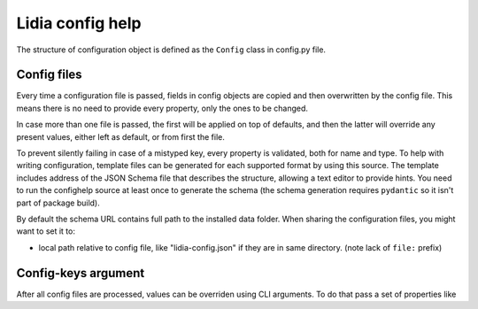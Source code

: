 ===================
 Lidia config help
===================


The structure of configuration object is defined as the ``Config`` class in config.py file.

Config files
============
Every time a configuration file is passed, fields in config objects are copied and then overwritten by the config file. This means there is no need to provide every property, only the ones to be changed.

In case more than one file is passed, the first will be applied on top of defaults, and then the latter will override any present values, either left as default, or from first the file.

To prevent silently failing in case of a mistyped key, every property is validated, both for name and type. To help with writing configuration, template files can be generated for each supported format by using this source. The template includes address of the JSON Schema file that describes the structure, allowing a text editor to provide hints. You need to run the confighelp source at least once to generate the schema (the schema generation requires ``pydantic`` so it isn't part of package build).

By default the schema URL contains full path to the installed data folder. When sharing the configuration files, you might want to set it to:

- local path relative to config file, like "lidia-config.json" if they are in same directory. (note lack of ``file:`` prefix)

Config-keys argument
====================
After all config files are processed, values can be overriden using CLI arguments. To do that pass a set of properties like

.. code-block:: console
    group.innergroup.value="string value, in quotes",group.innergroup.value2=2.0
